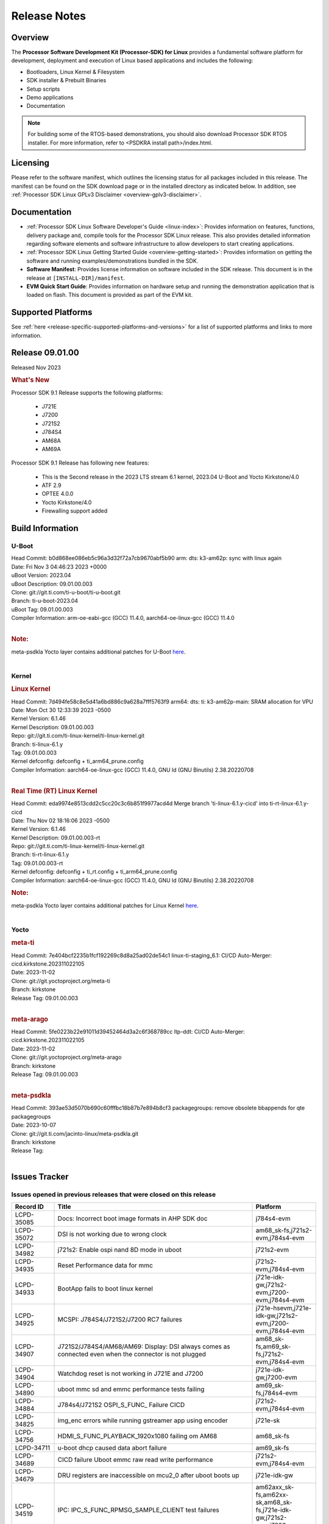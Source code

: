 .. _release-specific-release-notes:

************************************
Release Notes
************************************
.. http://processors.wiki.ti.com/index.php/Processor_SDK_Linux_Release_Notes

Overview
========

The **Processor Software Development Kit (Processor-SDK) for Linux**
provides a fundamental software platform for development, deployment and
execution of Linux based applications and includes the following:

-  Bootloaders, Linux Kernel & Filesystem
-  SDK installer & Prebuilt Binaries
-  Setup scripts
-  Demo applications
-  Documentation

.. Note::
    For building some of the RTOS-based demonstrations, you should also download
    Processor SDK RTOS installer. For more information,
    refer to <PSDKRA install path>/index.html.


Licensing
=========

Please refer to the software manifest, which outlines the licensing
status for all packages included in this release. The manifest can be found on the SDK
download page or in the installed directory as indicated below. In
addition, see :ref:`Processor SDK Linux GPLv3 Disclaimer <overview-gplv3-disclaimer>`.


Documentation
===============
-  :ref:`Processor SDK Linux Software Developer's Guide <linux-index>`: Provides information on features, functions, delivery package and,
   compile tools for the Processor SDK Linux release. This also provides
   detailed information regarding software elements and software
   infrastructure to allow developers to start creating applications.
-  :ref:`Processor SDK Linux Getting Started Guide <overview-getting-started>`: Provides information on getting the software and running
   examples/demonstrations bundled in the SDK.
-  **Software Manifest**: Provides license information on software
   included in the SDK release. This document is in the release at
   ``[INSTALL-DIR]/manifest``.
-  **EVM Quick Start Guide**: Provides information on hardware setup and
   running the demonstration application that is loaded on flash. This
   document is provided as part of the EVM kit.


Supported Platforms
=====================================
See :ref:`here <release-specific-supported-platforms-and-versions>` for a list of supported platforms and links to more information.


Release 09.01.00
==================

Released Nov 2023

.. rubric:: What's New
   :name: whats-new

Processor SDK 9.1 Release supports the following platforms:

  * J721E
  * J7200
  * J721S2
  * J784S4
  * AM68A
  * AM69A

Processor SDK 9.1 Release has following new features:

  * This is the Second release in the 2023 LTS stream 6.1 kernel, 2023.04 U-Boot and Yocto Kirkstone/4.0
  * ATF 2.9
  * OPTEE 4.0.0
  * Yocto Kirkstone/4.0
  * Firewalling support added

Build Information
=====================================

U-Boot
-------------------------
| Head Commit: b0d868ee086eb5c96a3d32f72a7cb9670abf5b90 arm: dts: k3-am62p: sync with linux again
| Date: Fri Nov 3 04:46:23 2023 +0000
| uBoot Version: 2023.04
| uBoot Description: 09.01.00.003
| Clone: git://git.ti.com/ti-u-boot/ti-u-boot.git
| Branch: ti-u-boot-2023.04
| uBoot Tag: 09.01.00.003

| Compiler Information: arm-oe-eabi-gcc (GCC) 11.4.0, aarch64-oe-linux-gcc (GCC) 11.4.0
|

.. rubric:: Note:
| meta-psdkla Yocto layer contains additional patches for U-Boot `here <https://git.ti.com/cgit/jacinto-linux/meta-psdkla/tree/recipes-bsp/u-boot?h=09.01.00.03>`__.
|

Kernel
-------------------------
.. rubric:: Linux Kernel
   :name: linux-kernel

| Head Commit: 7d494fe58c8e5d41a6bd886c9a628a7fff5763f9 arm64: dts: ti: k3-am62p-main: SRAM allocation for VPU
| Date: Mon Oct 30 12:33:39 2023 -0500
| Kernel Version: 6.1.46
| Kernel Description: 09.01.00.003

| Repo: git://git.ti.com/ti-linux-kernel/ti-linux-kernel.git
| Branch: ti-linux-6.1.y
| Tag: 09.01.00.003
| Kernel defconfig: defconfig + ti_arm64_prune.config

| Compiler Information: aarch64-oe-linux-gcc (GCC) 11.4.0, GNU ld (GNU Binutils) 2.38.20220708
|

.. rubric:: Real Time (RT) Linux Kernel
   :name: real-time-rt-linux-kernel

| Head Commit: 	eda9974e8513cdd2c5cc20c3c6b851f9977acd4d Merge branch 'ti-linux-6.1.y-cicd' into ti-rt-linux-6.1.y-cicd
| Date: Thu Nov 02 18:16:06 2023 -0500
| Kernel Version: 6.1.46
| Kernel Description: 09.01.00.003-rt

| Repo: git://git.ti.com/ti-linux-kernel/ti-linux-kernel.git
| Branch: ti-rt-linux-6.1.y
| Tag: 09.01.00.003-rt
| Kernel defconfig: defconfig + ti_rt.config + ti_arm64_prune.config

| Compiler Information: aarch64-oe-linux-gcc (GCC) 11.4.0, GNU ld (GNU Binutils) 2.38.20220708

.. rubric:: Note:
| meta-psdkla Yocto layer contains additional patches for Linux Kernel `here <https://git.ti.com/cgit/jacinto-linux/meta-psdkla/tree/recipes-kernel/linux?h=09.01.00.03>`__.
|


Yocto
------------------------
.. rubric:: meta-ti
   :name: meta-ti

| Head Commit: 7e404bcf2235b1fcf192269c8d8a25ad02de54c1 linux-ti-staging_6.1: CI/CD Auto-Merger: cicd.kirkstone.202311022105
| Date: 2023-11-02

| Clone: git://git.yoctoproject.org/meta-ti
| Branch: kirkstone
| Release Tag: 09.01.00.003
|

.. rubric:: meta-arago
   :name: meta-arago

| Head Commit: 5fe0223b22e91011d39452464d3a2c6f368789cc ltp-ddt: CI/CD Auto-Merger: cicd.kirkstone.202311022105
| Date: 2023-11-02

| Clone: git://git.yoctoproject.org/meta-arago
| Branch: kirkstone
| Release Tag: 09.01.00.003
|

.. rubric:: meta-psdkla

| Head Commit: 393ae53d5070b690c60fffbc18b87b7e894b8cf3 packagegroups: remove obsolete bbappends for qte packagegroups
| Date: 2023-10-07

| Clone: git://git.ti.com/jacinto-linux/meta-psdkla.git
| Branch: kirkstone
| Release Tag: 
|

Issues Tracker
=====================================

Issues opened in previous releases that were closed on this release
---------------------------------------------------------------------
.. csv-table::
  :header: "Record ID", "Title", "Platform"
  :widths: 15, 70, 20

  "LCPD-35085","Docs: Incorrect boot image formats in AHP SDK doc","j784s4-evm"
  "LCPD-35072","DSI is not working due to wrong clock","am68_sk-fs,j721s2-evm,j784s4-evm"
  "LCPD-34982","j721s2: Enable ospi nand 8D mode in uboot","j721s2-evm"
  "LCPD-34935","Reset Performance data for mmc","j721s2-evm,j784s4-evm"
  "LCPD-34933","BootApp fails to boot linux kernel","j721e-idk-gw,j721s2-evm,j7200-evm,j784s4-evm"
  "LCPD-34925","MCSPI: J784S4/J721S2/J7200 RC7 failures","j721e-hsevm,j721e-idk-gw,j721s2-evm,j7200-evm,j784s4-evm"
  "LCPD-34907","J721S2/J784S4/AM68/AM69: Display: DSI always comes as connected even when the connector is not plugged","am68_sk-fs,am69_sk-fs,j721s2-evm,j784s4-evm"
  "LCPD-34904","Watchdog reset is not working in J721E and J7200","j721e-idk-gw,j7200-evm"
  "LCPD-34890","uboot mmc sd and emmc performance tests failing","am69_sk-fs,j784s4-evm"
  "LCPD-34884","J784s4/J721S2 OSPI_S_FUNC_ Failure CICD","j721s2-evm,j784s4-evm"
  "LCPD-34825","img_enc errors while running gstreamer app using encoder","j721e-sk"
  "LCPD-34756","HDMI_S_FUNC_PLAYBACK_1920x1080 failing om AM68","am68_sk-fs"
  "LCPD-34711","u-boot dhcp caused data abort failure","am69_sk-fs"
  "LCPD-34689","CICD failure 	Uboot emmc raw read write performance","j721s2-evm,j784s4-evm"
  "LCPD-34679","DRU registers are inaccessible on mcu2_0 after uboot boots up","j721e-idk-gw"
  "LCPD-34519","IPC: IPC_S_FUNC_RPMSG_SAMPLE_CLIENT test failures","am62axx_sk-fs,am62xx-sk,am68_sk-fs,j721e-idk-gw,j721s2-evm,j7200-evm,j784s4-evm"
  "LCPD-34516","USBHOST Audio ltp unit test fails","am62xx_sk-fs,am62xx-sk,j721s2-evm,j7200-evm,j784s4-evm"
  "LCPD-34413","RT Linux: Interrupt latency issue with >200us outliers","am654x-evm,am654x-hsevm,am64xx-hsevm,am64xx-hssk,am62xx_sk-fs,am62xx_lp_sk-fs,am62axx_sk-fs,am62xx-sk,am64xx_sk-fs,j721e-sk,j721s2-evm,j721s2_evm-fs,j7200-evm,j784s4-evm"
  "LCPD-34237","U-boot: j7200-sk: Get rid of pinmux and duplication from sk-r5.dts","j7200-evm"
  "LCPD-34236","U-boot: j721e-sk: Get rid of pinmux and duplication from sk-r5.dts","j721e-sk"
  "LCPD-34235","U-boot: j721e-evm: Get rid of pinmux and duplication from sk-r5.dts","j721e-idk-gw"
  "LCPD-34234","U-boot: j721s2-evm: Get rid of pinmux from sk-r5.dts","j721s2-evm,j721s2_evm-fs"
  "LCPD-34233","U-boot: AM68-SK: Get rid of pinmux from sk-r5.dts","am68_sk-fs"
  "LCPD-32935","J7: Issue with MCSPI clocking in Linux driver","j721e-idk-gw"
  "LCPD-32921","CICD failure [UART overrun causes test failure]","j7200-evm"
  "LCPD-32895","AM69-SK: Lower throughput in MMCSD performance testing","am69_sk-fs"
  "LCPD-32894","AM69-SK: USB enumeration fails in u-boot","am69_sk-fs"
  "LCPD-32817","while flashing emmc using dfu still it expecting sysfw.itb though it uses combined boot flow","j721s2-evm,j721s2_evm-fs"
  "LCPD-32756","Upstream:  Jacinto: Convert docs to RST in U-Boot","j721e-idk-gw,j721s2-evm,j721s2_evm-fs,j7200-evm,j784s4-evm"
  "LCPD-32656","AM69-SK: PCIe0 enumeration fails","am69_sk-fs,j784s4-evm,j784s4-hsevm"
  "LCPD-32539","J721S2: Linux crash when we cat pinctrl debugfs node","j721s2-evm,j721s2-hsevm,j721s2_evm-fs"
  "LCPD-29880","CAN_S_FUNC_MODULAR test fail","am64xx-evm,j721s2-evm,j7200-evm,j784s4-evm"
  "LCPD-29755","j721e-idk-gw : Can Transmission and Reception Tests Fail","j721e-idk-gw"
  "LCPD-29680","vxe_enc_probe warning observed while booting with debug options enabled","j721e-evm,j721e-evm-ivi,j721e-idk-gw,j7200-evm"
  "LCPD-28474","libthread_db and libpthread version mismatch does not allow GDB debug of multi-thread","j721e-sk"
  "LCPD-26692","Hardware + Software IPSec Performance Test Failures","am64xx-evm,am335x-evm,am43xx-gpevm,am57xx-evm,j721e-idk-gw"
  "LCPD-25692","linux needs to identify J7ES PG1.1 correctly","j721s2-evm,j721s2-hsevm,j721s2_evm-fs"
  "LCPD-25322","Docs: J7200: Improve the IPC chapter for ti-rpmsg-char","j7200-evm"
  "LCPD-25321","Docs: J721E: Improve the IPC chapter for ti-rpmsg-char","j721e-evm,j721e-evm-ivi,j721e-idk-gw"
  "LCPD-24649","dma-heaps-test fails to build with 5.16-rc3 kernel+","am64xx-evm,am335x-evm,dra71x-evm,j721e-idk-gw"
  "LCPD-22513","Update SDK doc to include OSPI flashing instruction using dfu-util","j721e-evm,j7200-evm"
  "LCPD-22512","Update dfu_alt_info_ospi to include flashing of PHY tuning data","j721e-evm,j7200-evm"
  "LCPD-22319","OpenSSL performance test data out of bounds","am64xx-evm,am62axx_sk-fs,am62xx-sk,j721e-idk-gw,j721s2-evm,j7200-evm,j784s4-evm"
  "LCPD-19948","Yocto: stream recipe is incorrect","am57xx-evm,j721e-evm,j721e-idk-gw"
  "LCPD-19894","UYVY texture test fails due to internal data stream error","j721e-idk-gw,j721s2-evm,j721s2_evm-fs,j784s4-evm"
  "LCPD-17814","Kingston 16G card could not boot to uboot prompt","j721e-idk-gw"

|

Issues found and closed on this release that may be applicable to prior releases
-----------------------------------------------------------------------------------
.. csv-table::
  :header: "Record ID", "Title", "Platform"
  :widths: 15, 70, 20

  "LCPD-35028","J7200 perf data is equal to 8.6 but test mark as pass due to old data","j7200-evm"
  "LCPD-34966","rpmsg_ctrl device mapping errors see with 6.1 kernel","am62axx_sk-fs,am62xx-lp-sk,am62xx-sk,am62xx_sk-fs,am64xx-evm,am64xx-sk,j721e-evm-ivi,j721e-idk-gw,j721e-sk,j721s2-evm,j784s4-evm"
  "LCPD-34963","RPi camera does not work with AM68A","am68_sk-fs"
  "LCPD-34928","LTP-DDT: DISPLAY: 09.00 test failing due to weston not being killed","j721e-idk-gw,j721s2-evm,j784s4-evm"
  "LCPD-34923","u-boot: ospi: j721e: OSPI boot failure including DFU","j721e-idk-gw"
  "LCPD-34919","OSPI Performance benchmark are not at par with SDK 8.6","j721e-idk-gw,j7200-evm"
  "LCPD-34909","USBHOST Audio ltp unit test fails","am69_sk-fs"
  "LCPD-34908","J721S2: 09.00.00.003: Display: all test cases are failing","j721s2-evm"
  "LCPD-34889","Test to update emmc using dfu fails","j784s4-evm"
  "LCPD-34852","Few times payload is packed at size boundary by binman ","am62xx_sk-se,am64xx-evm,am654x-evm,j721e-idk-gw,j721s2-evm,j7200-evm"
  "LCPD-34848","Rproc init fails on some boots","j721e-evm-ivi,j721e-idk-gw,j721e-sk,j721s2-evm,j784s4-evm"
  "LCPD-34839","eMMC raw boot failure ","j7200-evm"
  "LCPD-34794","AM68-SK does not have mhdp but its node is there in dts","am68_sk-fs"
  "LCPD-34692","U-Boot Debug Tips: Section 3.1.2.1 broken link leading to U-boot User's Guide","j721e-idk-gw,j721e-sk,j721s2-evm,j784s4-evm"
  "LCPD-34678","GCC ToolChain: Typo in export path foot note ","j721e-idk-gw"
  "LCPD-34673","display: j784s4,j721s2,j721e: display tests are failing as pykms module is missing in kirkstone builds (python 3.10)","j721e-idk-gw,j721s2-evm,j784s4-evm"
  "LCPD-34669","J7200 [Regression reboot test failing TPS] ","j7200-evm"
  "LCPD-34668","CMA buffer size is fixed to 32MB in tiL6.1. Multimedia needs significantly more than that. Add DT node to increase the size.","j721e-idk-gw,j721e-sk,j721s2-evm,j784s4-evm"
  "LCPD-34667","J721E: Audio: 09.00.00.001: tests are failing due to missing configs","j721e-idk-gw"
  "LCPD-34661","j721e: R5Fs configured in lockstep mode instead of split mode ","j721e-hsevm,j721e-evm-ivi,j721e-idk-gw,j721e-sk,j721e-vlab"
  "LCPD-34660","CONFIG_DRM_TI_TFP410 Not enabled in ti-linux-6.1","j721e-sk"
  "LCPD-34649","Wave521CL encoder kernel panic issue","j721s2-evm"
  "LCPD-34646","TDA4VM: Status of standalone tests tienc_encode and tidec_decode","j721e-idk-gw"
  "LCPD-34645","TDA4VH: gstreamer rtp stream cannot be played","j721s2-evm"
  "LCPD-34592","DISTRO BOOT: Not enabled on all Jacinto Platforms","j721s2-evm,j721s2-hsevm,j7200-evm,j784s4-evm,j784s4-hsevm"
  "LCPD-34584","j721s2: hs boot test failure","j721s2-evm,j721s2_evm-fs"
  "LCPD-34544","J784s4: OPTEE: Missing documentation to set the UART instance","j784s4-evm"
  "LCPD-34534","j7200: OSPI_S_PERF_RAW_READ test fails","j7200-evm"
  "LCPD-34533","Random failure [j7200: ETH : CPSW2G : functional test failure of ETH_CPSW2g_Unicast]","j7200-evm"
  "LCPD-34527","j721e: CI/CD boot failure with PMIC node","j721e-idk-gw,j7200-evm"
  "LCPD-34519","IPC: IPC_S_FUNC_RPMSG_SAMPLE_CLIENT test failures","am62axx_sk-fs,am62xx-sk,am68_sk-fs,j721e-idk-gw,j721s2-evm,j7200-evm,j784s4-evm"
  "LCPD-34368","SDK: J721S2: MAIN CPSW2G RGMII Clock Frequency is incorrect","j721s2-evm,j721s2-hsevm,j721s2_evm-fs"
  "LCPD-34302","TDA4VH: Memory leak in encoder driver/GStreamer","j784s4-evm"
  "LCPD-34300","J721E Multimedia documentation improvements","j721e-idk-gw,j721s2-evm,j721s2_evm-fs,j784s4-evm"
  "LCPD-34292","j784s4: OSPI failures with Rx DMA not available","j784s4-evm"
  "LCPD-34213","CI/CD failure (OSPI read performance fails sometimes) ","j7200-evm"
  "LCPD-34201","Wrong Mapping of tifs-sram@1f0000 in k3-j721s2-main.dtsi","j721s2-evm,j721s2_evm-fs,j784s4-evm"
  "LCPD-34190","The last CPSW port enumerated does not untag inner VLAN tag in header","j7200-evm,j784s4-evm"
  "LCPD-34127","Serdes4 Lane definitions are missing","j784s4-evm"
  "LCPD-34126","AHP stability test (Kernel boot 1000 times)","j784s4-evm"
  "LCPD-34092","Add developer notes section in Linux SDK documentation to point users to k3conf","j721e-hsevm"
  "LCPD-34091","U-Boot: Add missing documentation about Adaptive Voltage Scaling(AVS)","j721s2-evm,j721s2_evm-fs"
  "LCPD-32971","CICD failure ( j784s4-evm Application exited with non-zero value.)","j784s4-evm"
  "LCPD-32929","CI/CD failure (J721e,VENC warning while using DMA)","j721e-hsevm"
  "LCPD-32928","CICD failure (Could not find an active interface implemented by cpsw2g to run test, VCL)","j7200-evm"
  "LCPD-32927","CICD (Second UART timeout while boot, VCL)","j7200-evm"
  "LCPD-32925","CICD [Eth performance test on VCL)","j7200-evm"
  "LCPD-32922","CI/CD failure (Kernel panic in CPSW SW stack)","j784s4-evm"
  "LCPD-32919","CICD failure PCIe Serror on n/w and NVME // was remote proc failed due to nw is not available ","j7200-evm,j784s4-evm"
  "LCPD-32899","CI/CD failure report [eMMC performance out of bound]","j721s2-evm,j721s2_evm-fs,j7200-evm,j784s4-evm"
  "LCPD-32853","j721s2: xSPI/QSPI boot fails when trying to read 4 bytes data from NOR flash in SPL","j721s2-evm,j721s2_evm-fs"
  "LCPD-32835","./setup.sh fails due to missing PLATFORM=j7200-evm in Rules.make","j7200-evm"

|

Errata Workarounds Available in this Release
------------------------------------------------
.. csv-table::
  :header: "Record ID", "Title", "Platform"
  :widths: 15, 30, 150

  "LCPD-27886","USART: Erroneous clear/trigger of timeout interrupt","am62axx_sk-fs,am62xx-sk,am64xx-evm,j721e-idk-gw,j7200-evm,j784s4-evm,j784s4-hsevm"
  "LCPD-22905","UDMA: TR15 hangs if ICNT0 is less than 64 bytes","am654x-evm,j721e-idk-gw"
  "LCPD-22544","DDR: LPDDR4 should be configured to 2666 MT/S","j7200-evm"
  "LCPD-19965","OSPI PHY Controller Bug Affecting Read Transactions","am64xx-evm,am654x-idk,j721e-idk-gw,j7200-evm"
  "LCPD-19068","DSS: Disabling a layer connected to Overlay may result in synclost during the next frame","j721e-evm,j721e-evm-ivi, j721e-idk-gw"
  "LCPD-19047","USB: Race condition while reading TRB from system memory in device mode","j721e-evm, j721e-hsevm, j721e-evm-ivi, j721e-idk-gw"
  "LCPD-17220","U-Boot Hyperbus: Hyperflash reads limited to 125MHz max. frequency","j721e-idk-gw"
  "LCPD-16605","MMC: MMC1/2 Speed Issue","j721e-evm, j721e-evm-ivi, j721e-idk-gw"



|

U-Boot Known Issues
------------------------
.. csv-table::
  :header: "Record ID", "Title", "Platform", "Workaround"
  :widths: 15, 30, 70, 30

  "LCPD-36745","u-boot: spl: spl_image_info has no member named fdt_addr","j721e-idk-gw,j7200-evm",""
  "LCPD-36491","ti-u-boot: J784S4: Update ITAP values in device tree","j784s4-evm,j784s4-hsevm",""
  "LCPD-36488","ti-u-boot: J721S2: Update ITAP values in device tree","j721e-hsevm,j721e-idk-gw,j721e-sk",""
  "LCPD-36483","ti-u-boot: J721E: Update TAP Delay values in device tree","j721e-hsevm,j721e-idk-gw,j721e-sk",""
  "LCPD-36478","ti-u-boot: J7200: Update ITAP values in device tree","j7200-evm,j7200-hsevm",""
  "LCPD-34106","SPL: USB DFU Boot fails on J721S2 EVM on upstream U-Boot(also ti-u-boot-2023.04)","j721s2-evm,j721s2_evm-fs",""
  "LCPD-24108","U-Boot: TISCI config ring fail traces seen in OSPI boot mode on J721E","j721e-evm,j721e-evm-ivi,j721e-idk-gw",""
  "LCPD-22904","U-boot: Update EMIFtool for i2244:DDR: Valid stop value must be defined for write DQ VREF training","j721e-idk-gw,j7200-evm",""
  "LCPD-17789","UBOOT J7:  Could not see UFS device by scsi scan","j721e-idk-gw",""
  "LCPD-17523","A72-SPL - Support to dump EEPROM to shared memory","j721e-evm,j721e-idk-gw,j7200-evm",""

|

Linux Known Issues
---------------------------
.. csv-table::
  :header: "Record ID", "Title", "Platform", "Workaround"
  :widths: 5, 10, 70, 35

  "LCPD-36952","Add support for J721S2 PG 1.1 in uboot","j721s2-evm",""
  "LCPD-36930","Add tests uart dma","j721e-idk-gw,j721s2-evm,j7200-evm,j784s4-evm",""
  "LCPD-36885","j7200: TSN TAS Test Failure","j7200-evm",""
  "LCPD-36863","OPTEE/ATF are not protected by c7x","am68_sk-fs,j721e-hsevm,j7200-hsevm",""
  "LCPD-36848","J721E: Occasional SPI-NOR write timeout under high load","am62xx_sk-fs,j721e-idk-gw",""
  "LCPD-36847","doc: ltp-ddt documentation is not upto date","am64xx-hsevm,am62xx_sk-fs,am62axx_sk-fs,am62pxx_sk-fs,am68_sk-fs,am69_sk-fs,j721e-idk-gw,j721s2-evm,j7200-evm,j784s4-evm",""
  "LCPD-36841","TDA4VM/J721e: An indirect write completion error occurred in the linux OSPI driver","j721e-evm,j721e-idk-gw",""
  "LCPD-36794","j7200-evm: eth firmware floods network with dhcp packets  ","j7200-evm",""
  "LCPD-36760","Customer Issue: MHDP compatibility issue","am69_sk-fs,j784s4-evm",""
  "LCPD-36748","M4F clock reported incorrectly with k3conf","am68_sk-fs,am69_sk-fs",""
  "LCPD-36744","Linux SDK: CPSW: Bridge interface cannot ping in Switch Mode","am64xx-evm,am64xx-hsevm,am64xx-hssk,am62xx_sk-fs,am62xx_sk-se,am64xx_sk-fs,am64xx_evm-se,am64xx_sk-se,j721e-hsevm,j721e-evm-ivi,j721e-idk-gw,j7200-evm,j7200-hsevm,j784s4-evm,j784s4-hsevm",""
  "LCPD-36609","j7200: UART DMA fails immediately without Flow control enabled","j7200-evm",""
  "LCPD-36494","Migrate to OPTEE 4.0.0 to address PSIRT","am62xx_sk-fs,am62axx_sk-fs,am64xx_sk-fs,j721e-idk-gw,j721s2-evm,j7200-evm,j784s4-evm",""
  "LCPD-36489","ti-linux: J784S4: Update ITAP values in device tree","j784s4-evm,j784s4-hsevm",""
  "LCPD-36485","ti-linux: J721S2: Update ITAP values in device tree","j721s2-evm,j721s2-hsevm",""
  "LCPD-36476","ti-linux: j7200: Update ITAP values in device tree","j7200-evm,j7200-hsevm",""
  "LCPD-36474","J721s2 incorrect autogen generated data","j721s2-evm",""
  "LCPD-36472","USB Audio Device not Found","j7200-evm",""
  "LCPD-36386","IPSEC connection failure on automated setup in testfarm","j721e-idk-gw",""
  "LCPD-35400","wkup i2c0 is not enabled on j721e-sk","j721e-sk",""
  "LCPD-35353","ti-rpmsg-char instability observed when using SafeRTOS firmware with multiple endpoints","j721e-idk-gw",""
  "LCPD-35340","Modify Uart Testcase","j721s2-evm,j784s4-evm",""
  "LCPD-35311","Perf data is not getting updated in SDK 9.0 for OSPI","j721s2-evm,j784s4-evm",""
  "LCPD-35097","OSPI Boot failing on AM69","am69_sk-fs",""
  "LCPD-35096","OPTEE Runtime security Support : Secure Storage","am68_sk-fs",""
  "LCPD-35094","IPsec benchmark failing in SDK 9.0 RC7","j721e-idk-gw",""
  "LCPD-35093","Verify failing display mode in Rc7","am68_sk-fs,am69_sk-fs,j721e-idk-gw,j721s2-evm,j784s4-evm",""
  "LCPD-35092","Over all test infra/script update for CSI testing","am68_sk-fs,am69_sk-fs,j721e-idk-gw,j721s2-evm,j784s4-evm",""
  "LCPD-35087","OSPI Performance benchmark are not at par with SDK 8.6","j721e-idk-gw,j7200-evm",""
  "LCPD-35069","DFU boot fails on test farm but works locally ok","j721e-idk-gw,j784s4-evm",""
  "LCPD-35029","IPC test case script update ","am68_sk-fs,am69_sk-fs,j721e-hsevm,j721e-evm-ivi,j721e-idk-gw,j721e-sk,j7200-evm,j784s4-evm,j784s4-hsevm",""
  "LCPD-35027","J7 Power off is not working","j721e-idk-gw,j721s2-evm,j7200-evm",""
  "LCPD-35010","CICD test on AM68 and AM69 are running from SD card . ","am68_sk-fs,am69_sk-fs",""
  "LCPD-34988","Weston on DP display on AM68 SKs","am68_sk-fs",""
  "LCPD-34920","Kernel: UBIFS test failing on J721E","j721e-idk-gw",""
  "LCPD-34801","A72 SPL is not present in deploy directory","j721e-hsevm,j721e-idk-gw,j721s2-evm,j721s2-hsevm,j7200-evm,j7200-hsevm,j784s4-evm,j784s4-hsevm",""
  "LCPD-34792","UBIFS fails in OSPI NAND boot","am62xx-lp-sk,j721s2-evm",""
  "LCPD-34590","AM69x: CICD next failures of unit tests across components","am69_sk-fs",""
  "LCPD-34589","AM68x: CICD next failures of unit tests across components","am68_sk-fs",""
  "LCPD-34242","GPIO_S_FUNC_DIR_IN_ALL_BANK unit test fails","am62xx_sk-fs,am62xxsip_sk-fs,am62xxsip_sk-se,am62xx-sk,am68_sk-fs,am69_sk-fs,j721s2-evm,j7200-evm,j784s4-evm",""
  "LCPD-34048","PCIe: AFS bit in PCIE_CORE_RP_I_PCIE_CAP_2 register is not set,","j721s2-evm,j721s2_evm-fs,j7200-evm",""
  "LCPD-29521","R5 remote proc load does'nt guarentee CPU0 vs CPU1 sequencing","j721e-evm,j784s4-evm",""
  "LCPD-28861","J721e/j7200: MCU/WKUP UART as console. The output gets garbled after sysfw/dm load ","j721e-evm,j7200-evm",""
  "LCPD-28250","J7AEP: QSPI Write corrupted when the first operation after powerup is erase","j721s2-evm,j721s2_evm-fs",""
  "LCPD-25304","J7AEP: USB: USB 3.0 devices not getting enumerated in high speed","j721s2-evm,j721s2_evm-fs",""
  "LCPD-25262","j721s2-evm : cpuhotplug06 fails  ","j721s2-evm,j721s2_evm-fs",""
  "LCPD-25195","j721s2-evm: audio device is not found","j721s2-evm,j721s2_evm-fs",""
  "LCPD-24725","PCIE RC Link fails when linux prints are made quiet","j721e-idk-gw",""
  "LCPD-24595","j721e-idk-gw USB Suspend/Resume with RTC Wakeup fail (Impact 1)","am64xx-evm,am64xx_sk-fs,j721e-idk-gw,j721e-sk,j7200-evm",""
  "LCPD-24589","no new usb reported on host after g_multi ","am335x-evm,am57xx-evm,j721e-idk-gw",""
  "LCPD-24502","j721e-evm-ivi Universal Planes fails (Impact 1)","j721e-evm-ivi,j721e-idk-gw",""
  "LCPD-24456","Move IPC validation source from github to git.ti.com","am654x-evm,am654x-idk,am654x-hsevm,am64xx-evm,am64xx-hsevm,am62xx_sk-fs,am62xx_sk-se,am62xx_lp_sk-fs,am62xx_lp_sk-se,am62axx_sk-fs,am335x-evm,am335x-hsevm,am335x-ice,am335x-sk,am43xx-epos,am43xx-gpevm,am43xx-hsevm,am437x-idk,am437x-sk,am571x-idk,am572x-idk,am574x-idk,am574x-hsidk,am57xx-evm,am57xx-beagle-x15,am57xx-hsevm,am62xx-sk,am64xx_sk-fs,beaglebone,bbai,beaglebone-black,dra71x-evm,dra71x-hsevm,dra72x-evm,dra72x-hsevm,dra76x-evm,dra76x-hsevm,dra7xx-evm,dra7xx-hsevm,j721e-hsevm,j721e-idk-gw,j721e-sk,j721s2-evm,j721s2-hsevm,j721s2_evm-fs,j7200-evm,j7200-hsevm,omapl138-lcdk",""
  "LCPD-24198","J721e-sk stress boot test fails","j721e-sk",""
  "LCPD-22715","i2232: DDR: Controller postpones more than allowed refreshes after frequency change","am62xx-sk,am62xx_sk-fs,am62xx_sk-se,j721e-idk-gw,j721s2-evm,j721s2_evm-fs,j7200-evm","Workaround 1:
  Disable dynamic frequency change by programing DFS_ENABLE = 0


  Workaround 2:
    If switching frequency, program the register field values as follows:

    if (old_freq/new_freq >= 7) {
      if (PBR_EN==1) {  // Per-bank refresh is enabled
        AREF_HIGH_THRESHOLD = 19
        AREF_NORM_THRESHOLD = 18
        AREF_PBR_CONT_EN_THRESHOLD = 1
        AREF_CMD_MAX_PER_TREF = 8
      }
      else {  // Per-bank refresh is disabled
         AREF_HIGH_THRESHOLD = 18
         AREF_NORM_THRESHOLD = 17
         AREF_CMD_MAX_PER_TREF = 8
      }
    } else {
       AREF_HIGH_THRESHOLD = 21
       AREF_CMD_MAX_PER_TREF = 8
    }
  "
  "LCPD-22339","PCI-E USBCARD, ETHCARD don't indicate 2-lane support with lspci","j721e-idk-gw,j7200-evm",""
  "LCPD-20653","ltp: kernel syscall tests fail","am654x-idk,am335x-evm,am43xx-gpevm,j721e-idk-gw",""
  "LCPD-19739","AM65 shutdown error","am654x-idk,j7200-evm",""
  "LCPD-19659","Doc: PCIe: Update documentation to indicate how to move to compliance mode","j721e-evm,j721e-hsevm,j721e-evm-ivi,j721e-idk-gw,j7200-evm,j7200-hsevm",""
  "LCPD-19499","Kernel: OSPI write throughput is less than 1MB/s","j7200-evm,j7200-hsevm",""
  "LCPD-19497","J7200: CPSW2g: interface goes up and down sporadically","j7200-evm","Seen only on very few EVMs. No workaround. "
  "LCPD-19084","Few SD cards not enumerating in Kernel with Alpha EVM","j721e-idk-gw",""
  "LCPD-19068","DSS: Disabling a layer connected to Overlay may result in synclost during the next frame","j721e-evm,j721e-evm-ivi,j721e-idk-gw",""
  "LCPD-18790","eMMC tests failed on J7 rev E2 EVM","j721e-idk-gw",""
  "LCPD-17543","Some cpuhotplug tests failed","j721e-evm,j721e-evm-ivi,j721e-idk-gw",""
  "LCPD-17421","CPSW9G: Can't bring up interface over NFS","j721e-idk-gw",""
  "LCPD-17284","remoteproc/k3-r5: Cores are started out-of-order when core 0 file size >> core 1 file size","j721e-evm,j721e-evm-ivi,j721e-idk-gw",""
  "LCPD-17172","Uboot USBhost: Sandisk Extreme USB 3.0 msc stick could not be detected at second time","j721e-idk-gw",""
  "LCPD-17171","Uboot dhcp occasionally failed","j721e-idk-gw",""
  "LCPD-17017","J7: DSS underflows seen on various use cases","j721e-evm-ivi,j721e-idk-gw",""
  "LCPD-16640","PCIe RC: GIC ITS misbehaves when more than 4 devices use it simultaneously","j721e-idk-gw",""
  "LCPD-16545","remoteproc/k3-r5f: PDK IPC echo_test image fails to boot up in remoteproc mode on second run","j721e-evm,j721e-evm-ivi,j721e-idk-gw",""
  "LCPD-16535","remoteproc/k3-dsp: PDK IPC echo test binaries fails to do IPC in remoteproc mode on second run","j721e-evm,j721e-evm-ivi,j721e-idk-gw",""
  "LCPD-16505","Wrong clock rate is reported for 157:400, 157:401 (HSDIVIDER after PLL4 and 15)","j721e-idk-gw",""
  "LCPD-16396","J721E: RC: Unsupported request in configuration completion packets results in an abort","j721e-evm,j721e-evm-ivi,j721e-idk-gw","Workaround for Multifunction: Configure all the physical functions supported by the endpoint. For configuring all the 6 functions of PCIe  controller instance '1' in J721E, the following can be used. mount -t configfs none /sys/kernel/config; cd /sys/kernel/config/pci_ep/; mkdir functions/pci_epf_test/func1; echo 0x104c > functions/pci_epf_test/func1/vendorid; echo 0xb00d > functions/pci_epf_test/func1/deviceid; echo 1 > functions/pci_epf_test/func1/msi_interrupts; echo 16 > functions/pci_epf_test/func1/msix_interrupts; ln -s functions/pci_epf_test/func1 controllers/d800000.pcie-ep/; mkdir functions/pci_epf_test/func2; echo 0x104c > functions/pci_epf_test/func2/vendorid; echo 0xb00d > functions/pci_epf_test/func2/deviceid; echo 1 > functions/pci_epf_test/func2/msi_interrupts; echo 16 > functions/pci_epf_test/func2/msix_interrupts; ln -s functions/pci_epf_test/func2 controllers/d800000.pcie-ep/; mkdir functions/pci_epf_test/func3; echo 0x104c > functions/pci_epf_test/func3/vendorid; echo 0xb00d > functions/pci_epf_test/func3/deviceid; echo 1 > functions/pci_epf_test/func3/msi_interrupts; echo 16 > functions/pci_epf_test/func3/msix_interrupts; ln -s functions/pci_epf_test/func3 controllers/d800000.pcie-ep/; mkdir functions/pci_epf_test/func4; echo 0x104c > functions/pci_epf_test/func4/vendorid; echo 0xb00d > functions/pci_epf_test/func4/deviceid; echo 1 > functions/pci_epf_test/func4/msi_interrupts; echo 16 > functions/pci_epf_test/func4/msix_interrupts; ln -s functions/pci_epf_test/func4 controllers/d800000.pcie-ep/; mkdir functions/pci_epf_test/func5; echo 0x104c > functions/pci_epf_test/func5/vendorid; echo 0xb00d > functions/pci_epf_test/func5/deviceid; echo 1 > functions/pci_epf_test/func5/msi_interrupts; echo 16 > functions/pci_epf_test/func5/msix_interrupts; ln -s functions/pci_epf_test/func5 controllers/d800000.pcie-ep/; mkdir functions/pci_epf_test/func6; echo 0x104c > functions/pci_epf_test/func6/vendorid; echo 0xb00d > functions/pci_epf_test/func6/deviceid; echo 1 > functions/pci_epf_test/func6/msi_interrupts; echo 16 > functions/pci_epf_test/func6/msix_interrupts; ln -s functions/pci_epf_test/func6 controllers/d800000.pcie-ep/; echo 1 > controllers/d800000.pcie-ep/start; echo 1 > /sys/bus/pci/devices/0000:00:00.0/remove; echo 1 > /sys/bus/pci/rescan; Workaround for switch card: No workarounds available."
  "LCPD-15708","J721E: vlab: MMC1 not functional","j721e-vlab",""
  "LCPD-14249","PCI kernel oops seen between rc7 and rc8 of 4.19","j721e-vlab",""
  "LCPD-9981","Some LTP's memory management tests fail due to low amount of free memory","j721e-vlab,omapl138-lcdk",""

|

Linux RT Kernel Known Issues
----------------------------

There are no known issues in this release in the Linux RT Kernel.

Change Requests
===============

SDK features scoped in 9.1 release
--------------------------------------
.. csv-table::
  :header: "ID", "Head Line", "Platform", "Original Fix Version", "New Fix Version"
  :widths: 20, 90, 90, 20, 20

   JACINTOREQ-3761 ,Linux SDK shall support RTI: Watchdog support J721S2, "J721S2", 09.02.00 ,09.01.00
   JACINTOREQ-3981 ,Linux SDK shall support RTI: Watchdog support J784S4, "J784S4", 09.02.00 ,09.01.00

SDK features descoped from 9.1 release
--------------------------------------
.. csv-table::
  :header: "ID", "Head Line", "Platform", "Original Fix Version", "New Fix Version"
  :widths: 20, 90, 90, 20, 20

  JACINTOREQ-3970 ,Linux SDK shall support MSMC: Security Firewall, "J784S4", 09.01.00 ,09.02.00
  JACINTOREQ-3920 ,"Linux SDK shall support SA2UL: HMAC using MD5, SHA1, SHA2-224, SHA2-256 and SHA2-512", "J784S4", 09.01.00 ,09.02.00

SDK features descoped from 9.0 release
--------------------------------------
.. csv-table::
  :header: "ID", "Head Line", "Platform", "Original Fix Version", "New Fix Version"
  :widths: 20, 90, 90, 20, 20

   JACINTOREQ-3598 ,Jacinto Device firewalling support, "J7200, J721e, J721s2, J784s4", 09.00.00 ,09.01.00

SDK features descoped from 8.6 release
--------------------------------------
.. csv-table::
  :header: "ID", "Head Line", "Platform", "Original Fix Version", "New Fix Version"
  :widths: 20, 90, 90, 20, 20

   JACINTOREQ-5338 ,Jacinto PSDK 8.6 AEP/AHP industrial APL pull-in impact, "J721e, J7200, J721S2 , J784S4", 08.06.00 ,09.00.00


SDK features descoped from 8.5 release
--------------------------------------
.. csv-table::
  :header: "ID", "Head Line", "Platform", "Original Fix Version", "New Fix Version"
  :widths: 20, 90, 90, 20, 20

   JACINTOREQ-5060, Jacinto networking requirements - CR to 8.6, "J721S2, J784S4", 08.05.00, 08.06.00
   JACINTOREQ-4991, "Jacinto Baseport, Graphics, Multimedia CR to 8.6", "J721S2, J784S4", 08.05.00, 08.06.00
   JACINTOREQ-4934, CSI Capture Automated Testing for J7AEP, J721S2, 08.05.00, 08.06.00
   JACINTOREQ-4928, J7AEP Multimedia Scope Modify, J721S2, 08.05.00, 08.06.00
   JACINTOREQ-5001, Configurable Buffering Descope, J784S4, 08.05.00, None
   JACINTOREQ-4993, Descope GLBenchmark, J784S4, 08.05.00, None
   JACINTOREQ-4927, J7AHP Graphics Scope Modify, J784S4, 08.05.00, 08.06.00

SDK features scope change for 8.5 release
-----------------------------------------
.. csv-table::
   :header: "ID", "Head Line", "Platform"
   :widths: 40, 60, 60

   JACINTOREQ-4994 , Video Codec Memory Optimization Scope Change, J721e

SDK features descoped from 8.4 release
--------------------------------------
.. csv-table::
   :header: "ID", "Head Line", "Platform", "Original Fix Version", "New Fix Version"
   :widths: 20, 90, 90, 20, 20

   JACINTOREQ-4930 ,k3conf Doc and Test Modify, J721e, 08.04.00 ,08.05.00
   JACINTOREQ-4905 ,J7AEP Graphics Scope Modify, J721s2, 08.04.00 ,08.05.00/08.06.00
   JACINTOREQ-4898 ,SERDES: PCIe + USB schedule update, J721s2, 08.04.00 ,08.05.00
   JACINTOREQ-4864 ,4k Resolution Scope change, J721s2, 08.04.00 ,08.05.00
   JACINTOREQ-4854 ,McASP Scope Change, J721s2, 08.04.00 ,08.05.00
   JACINTOREQ-4930 ,k3conf Doc and Test Modify, J721s2, 08.04.00 ,08.05.00

SDK features descoped from 8.0 release
--------------------------------------
.. csv-table::
   :header: "ID", "Head Line", "Platform", "Original Fix Version", "New Fix Version"
   :widths: 20, 90, 90, 20, 20

    JACINTOREQ-1559 ,Linux H264 decoder support, J721e, 08.00.00 ,08.01.00
    JACINTOREQ-1485 ,Linux writeback pipeline support , J721e, 08.00.00 ,None
    JACINTOREQ-1444 ,Vision apps inclusion in yocto build  , J721e, 08.00.00 ,None


SDK features present in 7.0 that were descoped in 7.1
-----------------------------------------------------
.. csv-table::
   :header: "Feature", "Comments", "Platform"
   :widths: 40, 60, 60

    HS support,Restored in 7.3, J721e
    SPL/Uboot boot modes restricted to SD card boot mode,Restored in 7.3, J721e
    1s Linux boot, , "J721e"
    Descope for support of native H264 encode/decode,Use R5F based driver with OpenVX as interface.  H.264 decoder support restored in 7.3, J721e
    GPU compression, , J712e
    SA2UL driver optimization, , J721e
    Display Sharing,Display sharing demo available in SDK v6.1, J721e
    Virtualization (Jailhouse hypervisor/IPC virtualization/CPSW9G virtualization),Does not affect 3P virtualization solutions. Basic Jailhouse demo can be seen in SDK 7.0, J721e


Installation and Usage
======================

The :ref:`Software Developer's Guide <linux-index>` provides instructions on how to setup your Linux development environment, install the SDK and start your development. It also includes User's Guides for various Example Applications.

|

Host Support
============

For the specific supported hosts for current SDK, see :ref:`this page <how-to-build-a-ubuntu-linux-host-under-vmware>`.

.. note::
   Processor SDK Installer is 64-bit, and installs only on 64-bit host machine.

.. |reg| unicode:: U+00AE .. REGISTERED SIGN
